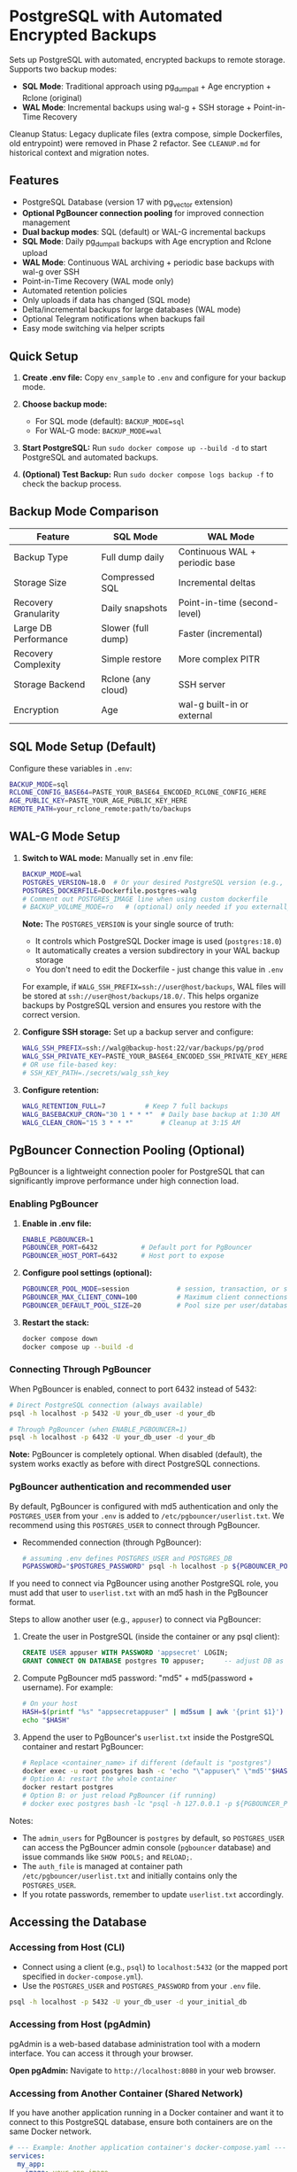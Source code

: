 * PostgreSQL with Automated Encrypted Backups

Sets up PostgreSQL with automated, encrypted backups to remote storage. Supports two backup modes:
- **SQL Mode**: Traditional approach using pg_dumpall + Age encryption + Rclone (original)
- **WAL Mode**: Incremental backups using wal-g + SSH storage + Point-in-Time Recovery

#+begin_note
Cleanup Status: Legacy duplicate files (extra compose, simple Dockerfiles, old entrypoint) were removed in Phase 2 refactor. See =CLEANUP.md= for historical context and migration notes.
#+end_note

** Features

- PostgreSQL Database (version 17 with pg_vector extension)
- **Optional PgBouncer connection pooling** for improved connection management
- **Dual backup modes**: SQL (default) or WAL-G incremental backups
- **SQL Mode**: Daily pg_dumpall backups with Age encryption and Rclone upload
- **WAL Mode**: Continuous WAL archiving + periodic base backups with wal-g over SSH
- Point-in-Time Recovery (WAL mode only)
- Automated retention policies
- Only uploads if data has changed (SQL mode)
- Delta/incremental backups for large databases (WAL mode)
- Optional Telegram notifications when backups fail
- Easy mode switching via helper scripts

** Quick Setup

1. *Create .env file:* Copy =env_sample= to =.env= and configure for your backup mode.

2. *Choose backup mode:*
   - For SQL mode (default): =BACKUP_MODE=sql=
   - For WAL-G mode: =BACKUP_MODE=wal=

3. *Start PostgreSQL:* Run =sudo docker compose up --build -d= to start PostgreSQL and automated backups.

4. *(Optional) Test Backup:* Run =sudo docker compose logs backup -f= to check the backup process.

** Backup Mode Comparison

| Feature | SQL Mode | WAL Mode |
|---------|----------|----------|
| Backup Type | Full dump daily | Continuous WAL + periodic base |
| Storage Size | Compressed SQL | Incremental deltas |
| Recovery Granularity | Daily snapshots | Point-in-time (second-level) |
| Large DB Performance | Slower (full dump) | Faster (incremental) |
| Recovery Complexity | Simple restore | More complex PITR |
| Storage Backend | Rclone (any cloud) | SSH server |
| Encryption | Age | wal-g built-in or external |

** SQL Mode Setup (Default)

Configure these variables in =.env=:
#+begin_src bash
BACKUP_MODE=sql
RCLONE_CONFIG_BASE64=PASTE_YOUR_BASE64_ENCODED_RCLONE_CONFIG_HERE
AGE_PUBLIC_KEY=PASTE_YOUR_AGE_PUBLIC_KEY_HERE
REMOTE_PATH=your_rclone_remote:path/to/backups
#+end_src

** WAL-G Mode Setup

1. *Switch to WAL mode:* Manually set in .env file:
   #+begin_src bash
   BACKUP_MODE=wal
   POSTGRES_VERSION=18.0  # Or your desired PostgreSQL version (e.g., 16.3, 15.5)
   POSTGRES_DOCKERFILE=Dockerfile.postgres-walg
   # Comment out POSTGRES_IMAGE line when using custom dockerfile
   # BACKUP_VOLUME_MODE=ro   # (optional) only needed if you externally constrain write access
   #+end_src

   *Note:* The =POSTGRES_VERSION= is your single source of truth:
   - It controls which PostgreSQL Docker image is used (=postgres:18.0=)
   - It automatically creates a version subdirectory in your WAL backup storage
   - You don't need to edit the Dockerfile - just change this value in =.env=
   
   For example, if =WALG_SSH_PREFIX=ssh://user@host/backups=, WAL files will be stored at
   =ssh://user@host/backups/18.0/=. This helps organize backups by PostgreSQL version
   and ensures you restore with the correct version.

2. *Configure SSH storage:* Set up a backup server and configure:
   #+begin_src bash
   WALG_SSH_PREFIX=ssh://walg@backup-host:22/var/backups/pg/prod
   WALG_SSH_PRIVATE_KEY=PASTE_YOUR_BASE64_ENCODED_SSH_PRIVATE_KEY_HERE
   # OR use file-based key:
   # SSH_KEY_PATH=./secrets/walg_ssh_key
   #+end_src

3. *Configure retention:*
   #+begin_src bash
   WALG_RETENTION_FULL=7          # Keep 7 full backups
   WALG_BASEBACKUP_CRON="30 1 * * *"  # Daily base backup at 1:30 AM
   WALG_CLEAN_CRON="15 3 * * *"       # Cleanup at 3:15 AM
   #+end_src

** PgBouncer Connection Pooling (Optional)

PgBouncer is a lightweight connection pooler for PostgreSQL that can significantly improve performance under high connection load.

*** Enabling PgBouncer

1. *Enable in .env file:*
   #+begin_src bash
   ENABLE_PGBOUNCER=1
   PGBOUNCER_PORT=6432           # Default port for PgBouncer
   PGBOUNCER_HOST_PORT=6432      # Host port to expose
   #+end_src

2. *Configure pool settings (optional):*
   #+begin_src bash
   PGBOUNCER_POOL_MODE=session            # session, transaction, or statement
   PGBOUNCER_MAX_CLIENT_CONN=100          # Maximum client connections
   PGBOUNCER_DEFAULT_POOL_SIZE=20         # Pool size per user/database pair
   #+end_src

3. *Restart the stack:*
   #+begin_src bash
   docker compose down
   docker compose up --build -d
   #+end_src

*** Connecting Through PgBouncer

When PgBouncer is enabled, connect to port 6432 instead of 5432:

#+begin_src sh
# Direct PostgreSQL connection (always available)
psql -h localhost -p 5432 -U your_db_user -d your_db

# Through PgBouncer (when ENABLE_PGBOUNCER=1)
psql -h localhost -p 6432 -U your_db_user -d your_db
#+end_src

*Note:* PgBouncer is completely optional. When disabled (default), the system works exactly as before with direct PostgreSQL connections.

*** PgBouncer authentication and recommended user

By default, PgBouncer is configured with md5 authentication and only the =POSTGRES_USER= from your =.env= is added to =/etc/pgbouncer/userlist.txt=. We recommend using this =POSTGRES_USER= to connect through PgBouncer.

- Recommended connection (through PgBouncer):
  #+begin_src bash
  # assuming .env defines POSTGRES_USER and POSTGRES_DB
  PGPASSWORD="$POSTGRES_PASSWORD" psql -h localhost -p ${PGBOUNCER_PORT-6432} -U "$POSTGRES_USER" -d "$POSTGRES_DB"
  #+end_src

If you need to connect via PgBouncer using another PostgreSQL role, you must add that user to =userlist.txt= with an md5 hash in the PgBouncer format.

Steps to allow another user (e.g., =appuser=) to connect via PgBouncer:

1. Create the user in PostgreSQL (inside the container or any psql client):
   #+begin_src sql
   CREATE USER appuser WITH PASSWORD 'appsecret' LOGIN;
   GRANT CONNECT ON DATABASE postgres TO appuser;     -- adjust DB as needed
   #+end_src

2. Compute PgBouncer md5 password: "md5" + md5(password + username). For example:
   #+begin_src bash
   # On your host
   HASH=$(printf "%s" "appsecretappuser" | md5sum | awk '{print $1}')
   echo "$HASH"
   #+end_src

3. Append the user to PgBouncer's =userlist.txt= inside the PostgreSQL container and restart PgBouncer:
   #+begin_src bash
   # Replace <container_name> if different (default is "postgres")
   docker exec -u root postgres bash -c 'echo "\"appuser\" \"md5'"$HASH"'\"" >> /etc/pgbouncer/userlist.txt && chown postgres:postgres /etc/pgbouncer/userlist.txt && chmod 600 /etc/pgbouncer/userlist.txt'
   # Option A: restart the whole container
   docker restart postgres
   # Option B: or just reload PgBouncer (if running)
   # docker exec postgres bash -lc "psql -h 127.0.0.1 -p ${PGBOUNCER_PORT:-6432} -U ${POSTGRES_USER} -d pgbouncer -c 'RELOAD;'"
   #+end_src

Notes:
- The =admin_users= for PgBouncer is =postgres= by default, so =POSTGRES_USER= can access the PgBouncer admin console (=pgbouncer= database) and issue commands like =SHOW POOLS;= and =RELOAD;=.
- The =auth_file= is managed at container path =/etc/pgbouncer/userlist.txt= and initially contains only the =POSTGRES_USER=.
- If you rotate passwords, remember to update =userlist.txt= accordingly.


** Accessing the Database

*** Accessing from Host (CLI)

- Connect using a client (e.g., =psql=) to =localhost:5432= (or the mapped port specified in =docker-compose.yml=).
- Use the =POSTGRES_USER= and =POSTGRES_PASSWORD= from your =.env= file.

#+begin_src sh
  psql -h localhost -p 5432 -U your_db_user -d your_initial_db
#+end_src

*** Accessing from Host (pgAdmin)

pgAdmin is a web-based database administration tool with a modern interface. You can access it through your browser.

*Open pgAdmin:* Navigate to =http://localhost:8080= in your web browser.

*** Accessing from Another Container (Shared Network)

If you have another application running in a Docker container and want it to connect to this PostgreSQL database, ensure both containers are on the same Docker network.

#+begin_src yaml
  # --- Example: Another application container's docker-compose.yaml ---
  services:
    my_app:
      image: your_app_image
      restart: always
      environment:
        DATABASE_URL: "postgresql://pg_user:pg_password@postgres:5432/app_database"
      networks:
        - shared_net
  networks:
    shared_net:
      external: true
      name: postgres-network # use the same network as the PostgreSQL container
#+end_src

** Restore Procedures

*** SQL Mode Restore

1. Download the =.sql.gz.age= backup file from your Rclone remote.
2. Decrypt: =age -d -i /path/to/private.key backup.sql.gz.age > backup.sql.gz=
3. Unzip: =gunzip backup.sql.gz=
4. Restore: =psql -h localhost -U your_db_user -d your_target_db < backup.sql=

*** WAL Mode Restore (Point-in-Time Recovery)

1. *Stop the current PostgreSQL container:*
   #+begin_src bash
   docker compose stop postgres
   #+end_src

2. *Create a restore container:*
   #+begin_src bash
   # Build the wal-g enabled PostgreSQL image first
   docker build -f Dockerfile.postgres-walg -t postgres-walg .
   
   # Create restore container with same environment and volumes
   docker run --rm -it \
     --env-file .env \
     -v pg_data:/var/lib/postgresql/data \
     -v ./secrets/walg_ssh_key:/secrets/walg_ssh_key:ro \
     postgres-walg bash
   #+end_src

3. *Inside the restore container, perform PITR:*
   #+begin_src bash
   # Clear the data directory
   rm -rf /var/lib/postgresql/data/*
   
   # Fetch the latest base backup
   wal-g backup-fetch /var/lib/postgresql/data LATEST
   
   # Create recovery configuration for specific time
   cat > /var/lib/postgresql/data/postgresql.conf << EOF
   restore_command = 'wal-g wal-fetch %f %p'
   recovery_target_time = '2025-01-15 14:30:00+00'
   recovery_target_action = 'promote'
   EOF
   
   # Start recovery
   postgres --single -D /var/lib/postgresql/data postgres
   #+end_src

4. *Restart normal operations:*
   #+begin_src bash
   docker compose up -d postgres
   #+end_src

** Mode Switching

*** Switch to WAL-G Mode
#+begin_src bash
# Edit .env file to set:
# BACKUP_MODE=wal
# POSTGRES_DOCKERFILE=Dockerfile.postgres-walg
# (comment out POSTGRES_IMAGE line)

docker compose down
docker compose up --build -d
#+end_src

*** Switch to SQL Mode  
#+begin_src bash
# Edit .env file to set:
# BACKUP_MODE=sql
# POSTGRES_IMAGE=postgres:17
# (comment out POSTGRES_DOCKERFILE line)

docker compose down
docker compose up --build -d
#+end_src

** Monitoring and Troubleshooting

*** Check Backup Status
#+begin_src bash
# For both modes
docker compose logs backup -f

# WAL mode specific: check last base backup status
docker exec postgres cat /var/lib/postgresql/data/walg_basebackup.last

# WAL mode: list available backups
docker exec postgres wal-g backup-list
#+end_src

*** WAL-G Specific Commands
#+begin_src bash
# Manual base backup
docker exec backup /opt/walg/scripts/wal-g-runner.sh backup

# Manual cleanup
docker exec backup /opt/walg/scripts/wal-g-runner.sh clean

# Check wal-g version and config
docker exec postgres wal-g --version
#+end_src

** Testing

A comprehensive test suite is available to validate the PostgreSQL backup stack functionality.

*** Running Tests

Execute the test script:
#+begin_src bash
./test/run-tests.sh
#+end_src

Or with automatic cleanup:
#+begin_src bash
CLEANUP=1 ./test/run-tests.sh
#+end_src

*** Validation Only

To validate the test setup without running containers:
#+begin_src bash
./test/validate-setup.sh
#+end_src

*** Test Coverage

The test suite validates:
- Container creation and startup
- PostgreSQL readiness and connectivity
- WAL file generation and monitoring
- Backup service functionality
- Mode-specific features (SQL vs WAL backup modes)

See =test/README.org= for detailed test documentation.

** WAL-G End-to-End Testing

This project includes comprehensive end-to-end testing infrastructure for WAL-G operations.

*** Quick Testing

#+begin_src bash
# Offline testing (no network required)
./test/test-offline-e2e.sh

# Full E2E testing with local SSH server
./scripts/setup-local-ssh.sh
docker compose --profile ssh-testing up --build -d
./test/test-walg-e2e.sh
#+end_src

*** What Gets Tested

The E2E tests validate actual operations:

**** Archive Command Testing (wal-push)
- Real WAL file archiving through PostgreSQL =archive_command=
- Remote storage verification (files actually appear)
- Archive command execution monitoring
- Compression and storage format validation

**** Backup Operations Testing (backup-push)  
- Base backup creation and remote storage
- Backup metadata and listing verification
- Delta backup capabilities
- Backup completion status validation

**** Retention Testing (delete)
- Backup retention policy enforcement
- Old backup cleanup verification
- Retention setting compliance
- Data preservation safeguards

*** Testing Modes

**** Offline Testing
- Uses mock wal-g implementation
- Works in network-limited environments
- Validates all logic without external dependencies
- Perfect for CI/CD and development

**** SSH Server Testing
- Uses local SSH server container
- Real SSH authentication with generated keys
- Actual remote storage operations
- Complete end-to-end validation

*** Host Machine Cron

For production, you can use host machine cron instead of container cron:

#+begin_src bash
# Add to host crontab (crontab -e):

# Daily base backup at 1:30 AM
30 1 * * * docker exec backup /opt/walg/scripts/wal-g-runner.sh backup

# Daily cleanup at 3:15 AM  
15 3 * * * docker exec backup /opt/walg/scripts/wal-g-runner.sh clean

# Weekly full backup
0 2 * * 0 FORCE_FULL=1 docker exec backup /opt/walg/scripts/wal-g-runner.sh backup
#+end_src

See =docs/WAL-G-TESTING.md= for complete testing documentation.

** Environment Variables Reference

See =env_sample= for a complete list of configuration options for both modes.

** Security Considerations

- Always use strong passwords for =POSTGRES_PASSWORD=
- For WAL mode: Restrict SSH key access to backup directory only
- For SQL mode: Secure your Age private key and Rclone configuration
- Consider network isolation for backup communications
- Regularly test restore procedures
